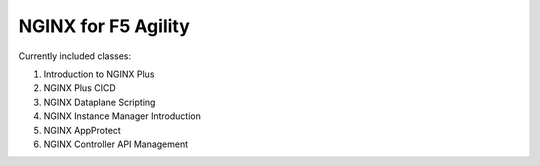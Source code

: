 NGINX for F5 Agility
====================

Currently included classes:

1. Introduction to NGINX Plus
2. NGINX Plus CICD
3. NGINX Dataplane Scripting
4. NGINX Instance Manager Introduction
5. NGINX AppProtect
6. NGINX Controller API Management
